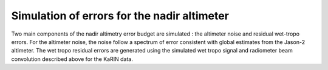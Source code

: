 Simulation of errors for the nadir altimeter
============================================

Two main components of the nadir altimetry error budget are simulated : the
altimeter noise and residual wet-tropo errors. For the altimeter noise, the
noise follow a spectrum of error consistent with global estimates from the
Jason-2 altimeter. The wet tropo residual errors are generated using the
simulated wet tropo signal and radiometer beam convolution described above for
the KaRIN data.
